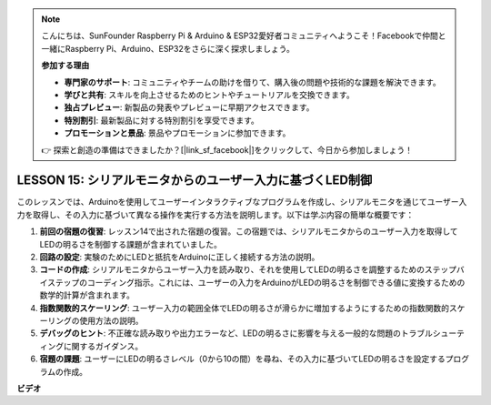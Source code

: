 .. note::

    こんにちは、SunFounder Raspberry Pi & Arduino & ESP32愛好者コミュニティへようこそ！Facebookで仲間と一緒にRaspberry Pi、Arduino、ESP32をさらに深く探求しましょう。

    **参加する理由**

    - **専門家のサポート**: コミュニティやチームの助けを借りて、購入後の問題や技術的な課題を解決できます。
    - **学びと共有**: スキルを向上させるためのヒントやチュートリアルを交換できます。
    - **独占プレビュー**: 新製品の発表やプレビューに早期アクセスできます。
    - **特別割引**: 最新製品に対する特別割引を享受できます。
    - **プロモーションと景品**: 景品やプロモーションに参加できます。

    👉 探索と創造の準備はできましたか？[|link_sf_facebook|]をクリックして、今日から参加しましょう！

LESSON 15: シリアルモニタからのユーザー入力に基づくLED制御
====================================================================

このレッスンでは、Arduinoを使用してユーザーインタラクティブなプログラムを作成し、シリアルモニタを通じてユーザー入力を取得し、その入力に基づいて異なる操作を実行する方法を説明します。以下は学ぶ内容の簡単な概要です：

1. **前回の宿題の復習**: レッスン14で出された宿題の復習。この宿題では、シリアルモニタからのユーザー入力を取得してLEDの明るさを制御する課題が含まれていました。
2. **回路の設定**: 実験のためにLEDと抵抗をArduinoに正しく接続する方法の説明。
3. **コードの作成**: シリアルモニタからユーザー入力を読み取り、それを使用してLEDの明るさを調整するためのステップバイステップのコーディング指示。これには、ユーザーの入力をArduinoがLEDの明るさを制御できる値に変換するための数学的計算が含まれます。
4. **指数関数的スケーリング**: ユーザー入力の範囲全体でLEDの明るさが滑らかに増加するようにするための指数関数的スケーリングの使用方法の説明。
5. **デバッグのヒント**: 不正確な読み取りや出力エラーなど、LEDの明るさに影響を与える一般的な問題のトラブルシューティングに関するガイダンス。
6. **宿題の課題**: ユーザーにLEDの明るさレベル（0から10の間）を尋ね、その入力に基づいてLEDの明るさを設定するプログラムの作成。

**ビデオ**

.. raw:: html

    <iframe width="700" height="500" src="https://www.youtube.com/embed/d-Ma3u7GngA?si=o9Q1tTC1X1B9teef" title="YouTube video player" frameborder="0" allow="accelerometer; autoplay; clipboard-write; encrypted-media; gyroscope; picture-in-picture; web-share" allowfullscreen></iframe>

